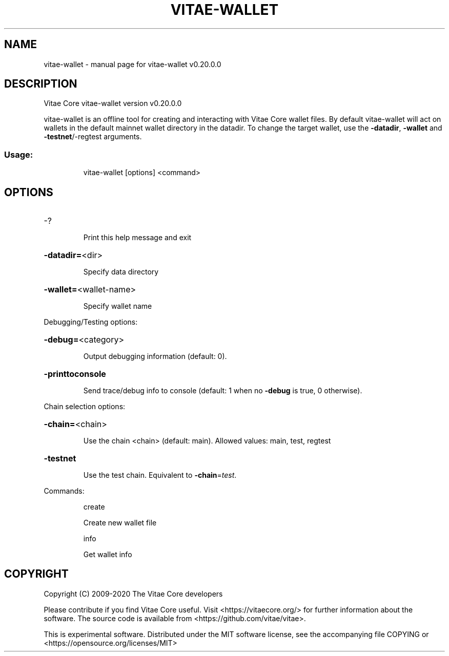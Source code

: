 .\" DO NOT MODIFY THIS FILE!  It was generated by help2man 1.47.13.
.TH VITAE-WALLET "1" "June 2020" "vitae-wallet v0.20.0.0" "User Commands"
.SH NAME
vitae-wallet \- manual page for vitae-wallet v0.20.0.0
.SH DESCRIPTION
Vitae Core vitae\-wallet version v0.20.0.0
.PP
vitae\-wallet is an offline tool for creating and interacting with Vitae Core wallet files.
By default vitae\-wallet will act on wallets in the default mainnet wallet directory in the datadir.
To change the target wallet, use the \fB\-datadir\fR, \fB\-wallet\fR and \fB\-testnet\fR/\-regtest arguments.
.SS "Usage:"
.IP
vitae\-wallet [options] <command>
.SH OPTIONS
.HP
\-?
.IP
Print this help message and exit
.HP
\fB\-datadir=\fR<dir>
.IP
Specify data directory
.HP
\fB\-wallet=\fR<wallet\-name>
.IP
Specify wallet name
.PP
Debugging/Testing options:
.HP
\fB\-debug=\fR<category>
.IP
Output debugging information (default: 0).
.HP
\fB\-printtoconsole\fR
.IP
Send trace/debug info to console (default: 1 when no \fB\-debug\fR is true, 0
otherwise).
.PP
Chain selection options:
.HP
\fB\-chain=\fR<chain>
.IP
Use the chain <chain> (default: main). Allowed values: main, test,
regtest
.HP
\fB\-testnet\fR
.IP
Use the test chain. Equivalent to \fB\-chain\fR=\fI\,test\/\fR.
.PP
Commands:
.IP
create
.IP
Create new wallet file
.IP
info
.IP
Get wallet info
.SH COPYRIGHT
Copyright (C) 2009-2020 The Vitae Core developers

Please contribute if you find Vitae Core useful. Visit
<https://vitaecore.org/> for further information about the software.
The source code is available from <https://github.com/vitae/vitae>.

This is experimental software.
Distributed under the MIT software license, see the accompanying file COPYING
or <https://opensource.org/licenses/MIT>
